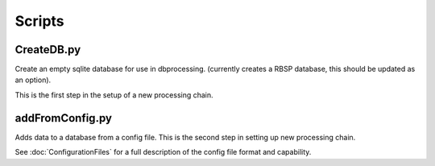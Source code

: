 Scripts
=======

CreateDB.py
-----------

Create an empty sqlite database for use in dbprocessing.
(currently creates a RBSP database, this should be updated as an option).

This is the first step in the setup of a new processing chain.

.. option:: dbname The name of the database to create


addFromConfig.py
----------------

Adds data to a database from a config file. This is the second step in
setting up new processing chain.

See :doc:`ConfigurationFiles` for a full description of the config file
format and capability.

.. option:: config_file The name of the config file to ingest
.. option:: -m <dbname>, --mission <dbname> The database to apply the config file to
.. option:: -v, --verify  Verify the config file then stop


